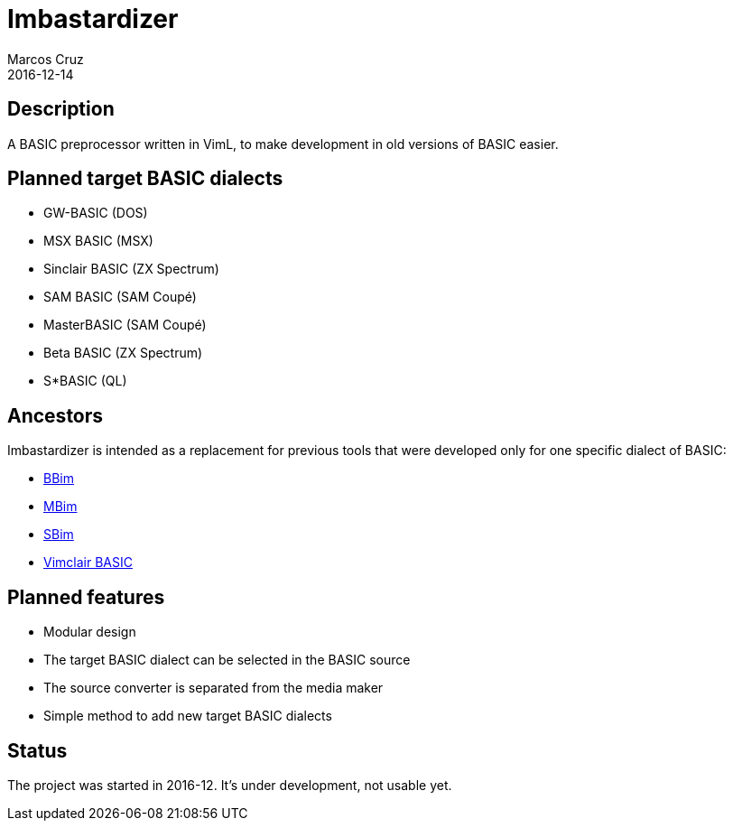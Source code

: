 = Imbastardizer
:author: Marcos Cruz
:revdate: 2016-12-14

== Description

A BASIC preprocessor written in VimL, to make development in old
versions of BASIC easier.

== Planned target BASIC dialects

- GW-BASIC (DOS)
- MSX BASIC (MSX)
- Sinclair BASIC  (ZX Spectrum)
- SAM BASIC (SAM Coupé)
- MasterBASIC (SAM Coupé)
- Beta BASIC (ZX Spectrum)
- S*BASIC (QL)

== Ancestors

Imbastardizer is intended as a replacement for previous tools that
were developed only for one specific dialect of BASIC:

- http://programandala.net/es.programa.bbim.html[BBim]
- http://programandala.net/en.program.mbim.html[MBim]
- http://programandala.net/es.programa.sbim.html[SBim]
- http://programandala.net/en.program.vimclair_basic.html[Vimclair
  BASIC]

== Planned features

- Modular design
- The target BASIC dialect can be selected in the BASIC source
- The source converter is separated from the media maker
- Simple method to add new target BASIC dialects

== Status

The project was started in 2016-12.  It's under development, not
usable yet.
